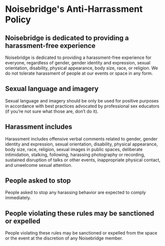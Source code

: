 * Noisebridge's Anti-Harrassment Policy
** Noisebridge is dedicated to providing a harassment-free experience

    Noisebridge is dedicated to providing a harassment-free experience
    for everyone, regardless of gender, gender identity and
    expression, sexual orientation, disability, physical appearance,
    body size, race, or religion. We do not tolerate harassment of
    people at our events or space in any form.

** Sexual language and imagery

    Sexual language and imagery should be only be used for positive
    purposes in accordance with best practices advocated by
    professional sex educators (if you’re not sure what those are,
    don’t do it).

** Harassment includes

    Harassment includes offensive verbal comments related to gender,
    gender identity and expression, sexual orientation, disability,
    physical appearance, body size, race, religion, sexual images in
    public spaces, deliberate intimidation, stalking, following,
    harassing photography or recording, sustained disruption of talks
    or other events, inappropriate physical contact, and unwelcome
    sexual attention.

** People asked to stop

    People asked to stop any harassing behavior are expected to comply
    immediately.

** People violating these rules may be sanctioned or expelled

    People violating these rules may be sanctioned or expelled from
    the space or the event at the discretion of any Noisebridge
    member.
